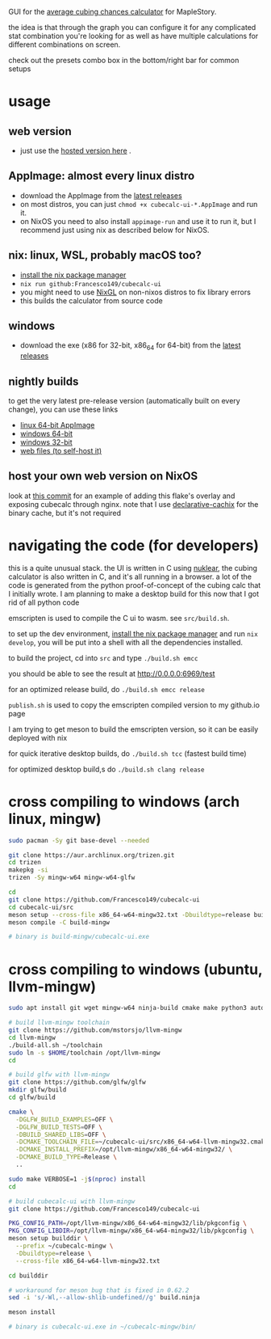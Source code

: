 GUI for the [[https://github.com/Francesco149/cubecalc][average cubing chances calculator]] for MapleStory.

the idea is that through the graph you can configure it for any complicated stat combination you're looking for as well as have multiple calculations for different combinations on screen.

check out the presets combo box in the bottom/right bar for common setups

* usage
** web version
- just use the [[https://francesco149.github.io/maple/cube][hosted version here]] .
** AppImage: almost every linux distro
- download the AppImage from the [[https://github.com/Francesco149/cubecalc-ui/releases][latest releases]]
- on most distros, you can just ~chmod +x cubecalc-ui-*.AppImage~ and run it.
- on NixOS you need to also install ~appimage-run~ and use it to run it, but I recommend just using nix as described below for NixOS.
** nix: linux, WSL, probably macOS too?
- [[https://nix.dev/tutorials/install-nix][install the nix package manager]]
- ~nix run github:Francesco149/cubecalc-ui~
- you might need to use [[https://github.com/guibou/nixGL][NixGL]] on non-nixos distros to fix library errors
- this builds the calculator from source code
** windows
- download the exe (x86 for 32-bit, x86_64 for 64-bit) from the [[https://github.com/Francesco149/cubecalc-ui/releases][latest releases]]
** nightly builds
to get the very latest pre-release version (automatically built on every change), you can use these links

- [[https://nightly.link/Francesco149/cubecalc-ui/workflows/deploy/master/AppImage.zip][linux 64-bit AppImage]]
- [[https://nightly.link/Francesco149/cubecalc-ui/workflows/deploy/master/windows-x86_64.zip][windows 64-bit]]
- [[https://nightly.link/Francesco149/cubecalc-ui/workflows/deploy/master/windows-i686.zip][windows 32-bit]]
- [[https://nightly.link/Francesco149/cubecalc-ui/workflows/deploy/master/web.zip][web files (to self-host it)]]
** host your own web version on NixOS
look at [[https://github.com/Francesco149/flake/commit/b836af7a2a80890f562436ca9e79444dea497019][this commit]] for an example of adding this flake's overlay and exposing cubecalc through nginx. note that I use [[https://github.com/jonascarpay/declarative-cachix][declarative-cachix]] for the binary cache, but it's not required

* navigating the code (for developers)
this is a quite unusual stack. the UI is written in C using [[https://github.com/Immediate-Mode-UI/Nuklear][nuklear]], the cubing calculator is also written in C, and it's all running in a browser. a lot of the code is generated from the python proof-of-concept of the cubing calc that I initially wrote. I am planning to make a desktop build for this now that I got rid of all python code

emscripten is used to compile the C ui to wasm. see ~src/build.sh~.

to set up the dev environment, [[https://nix.dev/tutorials/install-nix][install the nix package manager]] and run ~nix develop~, you will be put into a shell with all the dependencies installed.

to build the project, cd into ~src~ and type ~./build.sh emcc~

you should be able to see the result at [[http://0.0.0.0:6969/test]]

for an optimized release build, do ~./build.sh emcc release~

~publish.sh~ is used to copy the emscripten compiled version to my github.io page

I am trying to get meson to build the emscripten version, so it can be easily deployed with nix

for quick iterative desktop builds, do ~./build.sh tcc~ (fastest build time)

for optimized desktop build,s do ~./build.sh clang release~

* cross compiling to windows (arch linux, mingw)
#+BEGIN_SRC sh
  sudo pacman -Sy git base-devel --needed

  git clone https://aur.archlinux.org/trizen.git
  cd trizen
  makepkg -si
  trizen -Sy mingw-w64 mingw-w64-glfw

  cd
  git clone https://github.com/Francesco149/cubecalc-ui
  cd cubecalc-ui/src
  meson setup --cross-file x86_64-w64-mingw32.txt -Dbuildtype=release build-mingw
  meson compile -C build-mingw

  # binary is build-mingw/cubecalc-ui.exe
#+END_SRC

* cross compiling to windows (ubuntu, llvm-mingw)
#+BEGIN_SRC sh
  sudo apt install git wget mingw-w64 ninja-build cmake make python3 autoconf libtool libxinerama-dev libxcursor-dev libxi-dev

  # build llvm-mingw toolchain
  git clone https://github.com/mstorsjo/llvm-mingw
  cd llvm-mingw
  ./build-all.sh ~/toolchain
  sudo ln -s $HOME/toolchain /opt/llvm-mingw
  cd

  # build glfw with llvm-mingw
  git clone https://github.com/glfw/glfw
  mkdir glfw/build
  cd glfw/build

  cmake \
    -DGLFW_BUILD_EXAMPLES=OFF \
    -DGLFW_BUILD_TESTS=OFF \
    -DBUILD_SHARED_LIBS=OFF \
    -DCMAKE_TOOLCHAIN_FILE=~/cubecalc-ui/src/x86_64-w64-llvm-mingw32.cmake \
    -DCMAKE_INSTALL_PREFIX=/opt/llvm-mingw/x86_64-w64-mingw32/ \
    -DCMAKE_BUILD_TYPE=Release \
    ..

  sudo make VERBOSE=1 -j$(nproc) install
  cd

  # build cubecalc-ui with llvm-mingw
  git clone https://github.com/Francesco149/cubecalc-ui

  PKG_CONFIG_PATH=/opt/llvm-mingw/x86_64-w64-mingw32/lib/pkgconfig \
  PKG_CONFIG_LIBDIR=/opt/llvm-mingw/x86_64-w64-mingw32/lib/pkgconfig \
  meson setup builddir \
    --prefix ~/cubecalc-mingw \
    -Dbuildtype=release \
    --cross-file x86_64-w64-llvm-mingw32.txt

  cd builddir

  # workaround for meson bug that is fixed in 0.62.2
  sed -i 's/-Wl,--allow-shlib-undefined//g' build.ninja

  meson install

  # binary is cubecalc-ui.exe in ~/cubecalc-mingw/bin/
#+END_SRC
